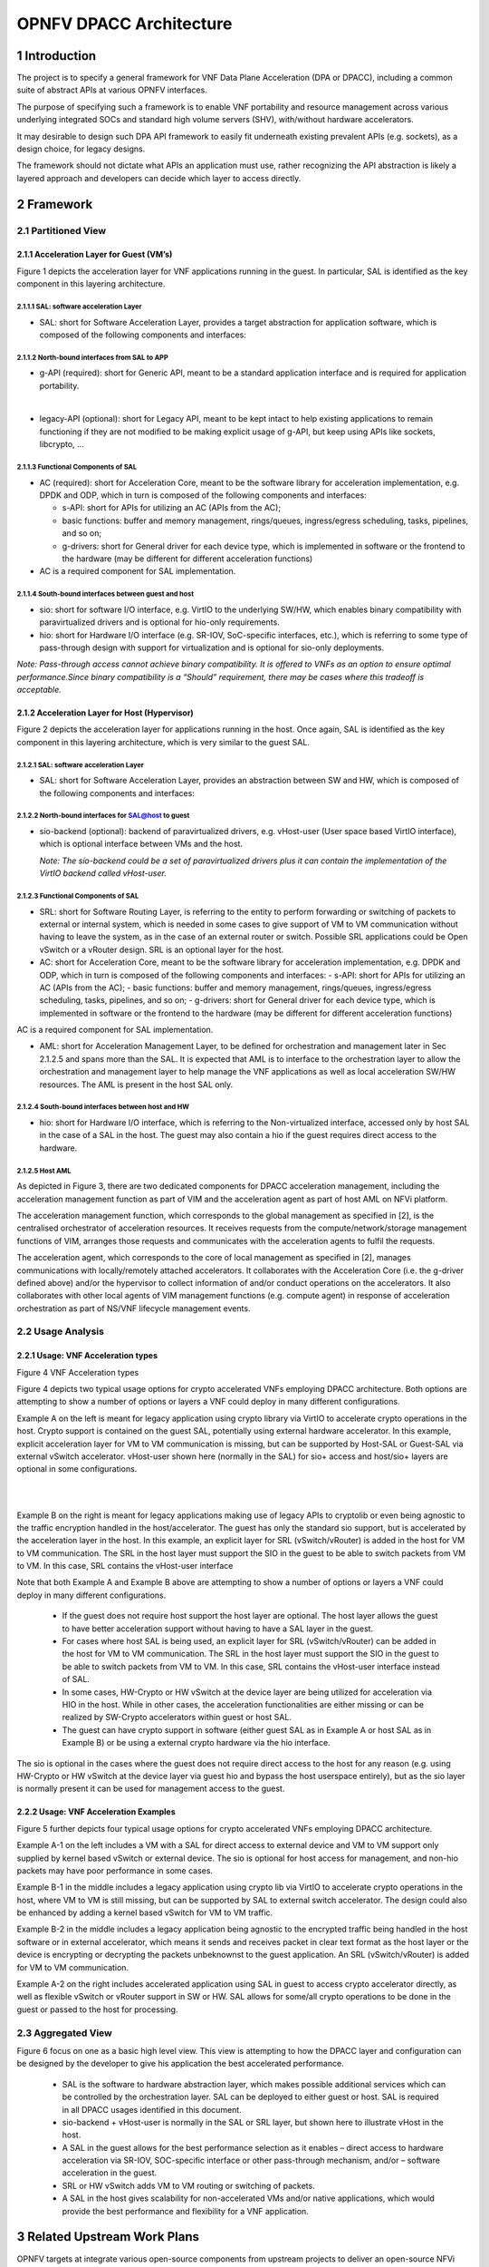 ########################
OPNFV DPACC Architecture
########################

*******************
1      Introduction
*******************

The project is to specify a general framework for VNF Data Plane Acceleration (DPA or DPACC), including a common suite of abstract APIs at various OPNFV interfaces.

The purpose of specifying such a framework is to enable VNF portability and resource management across various underlying integrated SOCs and standard high volume servers (SHV), with/without hardware accelerators.

It may desirable to design such DPA API framework to easily fit underneath existing prevalent APIs (e.g. sockets), as a design choice, for legacy designs.

The framework should not dictate what APIs an application must use, rather recognizing the API abstraction is likely a layered approach and developers can decide which layer to access directly.

****************
2      Framework
****************

2.1   Partitioned View
======================

2.1.1    Acceleration Layer for Guest (VM’s)
--------------------------------------------


Figure 1 depicts the acceleration layer for VNF applications running in the guest. In particular, SAL is identified as the key component in this layering architecture.


2.1.1.1            SAL: software acceleration Layer
^^^^^^^^^^^^^^^^^^^^^^^^^^^^^^^^^^^^^^^^^^^^^^^^^^^

* SAL: short for Software Acceleration Layer, provides a target abstraction for application software, which is composed of the following components and interfaces:
   
2.1.1.2            North-bound interfaces from SAL to APP
^^^^^^^^^^^^^^^^^^^^^^^^^^^^^^^^^^^^^^^^^^^^^^^^^^^^^^^^^

* g-API (required): short for Generic API, meant to be a standard application interface and is required for application portability.
|
* legacy-API (optional): short for Legacy API, meant to be kept intact to help existing applications to remain functioning if they are not modified to be making explicit usage of g-API, but keep using APIs like sockets, libcrypto, …

2.1.1.3            Functional Components of SAL
^^^^^^^^^^^^^^^^^^^^^^^^^^^^^^^^^^^^^^^^^^^^^^^

* AC (required): short for Acceleration Core, meant to be the software library for acceleration implementation, e.g. DPDK and ODP, which in turn is composed of the following components and interfaces:

  - s-API: short for APIs for utilizing an AC (APIs from the AC);
  - basic functions: buffer and memory management, rings/queues, ingress/egress scheduling, tasks, pipelines, and so on;
  - g-drivers: short for General driver for each device type, which is implemented in software or the frontend to the hardware (may be different for different acceleration functions)

* AC is a required component for SAL implementation.

2.1.1.4            South-bound interfaces between guest and host
^^^^^^^^^^^^^^^^^^^^^^^^^^^^^^^^^^^^^^^^^^^^^^^^^^^^^^^^^^^^^^^^

* sio: short for software I/O interface, e.g. VirtIO to the underlying SW/HW, which enables binary compatibility with paravirtualized drivers and is optional for hio-only requirements.
* hio: short for Hardware I/O interface (e.g. SR-IOV, SoC-specific interfaces, etc.), which is referring to some type of pass-through design with support for virtualization and is optional for sio-only deployments.

*Note: Pass-through access cannot achieve binary compatibility. It is offered to VNFs as an option to ensure optimal performance.Since binary compatibility is a “Should” requirement, there may be cases where this tradeoff is acceptable.*

2.1.2    Acceleration Layer for Host (Hypervisor)
-------------------------------------------------

Figure 2 depicts the acceleration layer for applications running in the host. Once again, SAL is identified as the key component in this layering architecture, which is very similar to the guest SAL.

2.1.2.1            SAL: software acceleration Layer
^^^^^^^^^^^^^^^^^^^^^^^^^^^^^^^^^^^^^^^^^^^^^^^^^^^

* SAL: short for Software Acceleration Layer, provides an abstraction between SW and HW, which is composed of the following components and interfaces:

2.1.2.2            North-bound interfaces for SAL@host to guest
^^^^^^^^^^^^^^^^^^^^^^^^^^^^^^^^^^^^^^^^^^^^^^^^^^^^^^^^^^^^^^^

* sio-backend (optional): backend of paravirtualized drivers, e.g. vHost-user (User space based VirtIO interface), which is optional interface between VMs and the host.

  *Note:*
  *The sio-backend could be a set of paravirtualized drivers plus it can contain the implementation of the VirtIO backend called vHost-user.*

2.1.2.3            Functional Components of SAL
^^^^^^^^^^^^^^^^^^^^^^^^^^^^^^^^^^^^^^^^^^^^^^^
* SRL: short for Software Routing Layer, is referring to the entity to perform forwarding or switching of packets to external or internal system, which is needed in some cases to give support of VM to VM communication without having to leave the system, as in the case of an external router or switch. Possible SRL applications could be Open vSwitch or a vRouter design. SRL is an optional layer for the host.

* AC: short for Acceleration Core, meant to be the software library for acceleration implementation, e.g. DPDK and ODP, which in turn is composed of the following components and interfaces:
  - s-API: short for APIs for utilizing an AC (APIs from the AC);
  - basic functions: buffer and memory management, rings/queues, ingress/egress scheduling, tasks, pipelines, and so on;
  - g-drivers: short for General driver for each device type, which is implemented in software or the frontend to the hardware (may be different for different acceleration functions)
AC is a required component for SAL implementation.

* AML: short for Acceleration Management Layer, to be defined for orchestration and management later in Sec 2.1.2.5  and spans more than the SAL. It is expected that AML is to interface to the orchestration layer to allow the orchestration and management layer to help manage the VNF applications as well as local acceleration SW/HW resources. The AML is present in the host SAL only.

2.1.2.4            South-bound interfaces between host and HW
^^^^^^^^^^^^^^^^^^^^^^^^^^^^^^^^^^^^^^^^^^^^^^^^^^^^^^^^^^^^^
* hio: short for Hardware I/O interface, which is referring to the Non-virtualized interface, accessed only by host SAL in the case of a SAL in the host. The guest may also contain a hio if the guest requires direct access to the hardware.

2.1.2.5  Host AML
^^^^^^^^^^^^^^^^^

As depicted in Figure 3, there are two dedicated components for DPACC acceleration management, including the acceleration management function as part of VIM and the acceleration agent as part of host AML on NFVi platform.

The acceleration management function, which corresponds to the global management as specified in [2], is the centralised orchestrator of acceleration resources. It receives requests from the compute/network/storage management functions of VIM, arranges those requests and communicates with the acceleration agents to fulfil the requests.

The acceleration agent, which corresponds to the core of local management as specified in [2], manages communications with locally/remotely attached accelerators. It collaborates with the Acceleration Core (i.e. the g-driver defined above) and/or the hypervisor to collect information of and/or conduct operations on the accelerators. It also collaborates with other local agents of VIM management functions (e.g. compute agent) in response of acceleration orchestration as part of NS/VNF lifecycle management events.


2.2   Usage Analysis
====================


2.2.1      Usage: VNF Acceleration types
----------------------------------------

Figure 4 VNF Acceleration types

Figure 4 depicts two typical usage options for crypto accelerated VNFs employing DPACC architecture. Both options are attempting to show a number of options or layers a VNF could deploy in many different configurations.

Example A on the left is meant for legacy application using crypto library via VirtIO to accelerate crypto operations in the host. Crypto support is contained on the guest SAL, potentially using external hardware accelerator. In this example, explicit acceleration layer for VM to VM communication is missing, but can be supported by Host-SAL or Guest-SAL via external vSwitch accelerator. vHost-user shown here (normally in the SAL) for sio+ access and host/sio+ layers are optional in some configurations.

|
|

Example B on the right is meant for legacy applications making use of legacy APIs to cryptolib or even being agnostic to the traffic encryption handled in the host/accelerator. The guest has only the standard sio support, but is accelerated by the  acceleration layer in the host. In this example, an explicit layer for SRL (vSwitch/vRouter) is added in the host for VM to VM communication. The SRL in the host layer must support the SIO in the guest to be able to switch packets from VM to VM. In this case,  SRL contains the vHost-user interface 

Note that both Example A and Example B above are attempting to show a number of options or layers a VNF could deploy in many different configurations.

  * If the guest does not require host support the host layer are optional. The host layer allows the guest to have better acceleration support without having to have a SAL layer in the guest.
  * For cases where host SAL is being used, an explicit layer for SRL (vSwitch/vRouter) can be added in the host for VM to VM communication. The SRL in the host layer must support the SIO in the guest to be able to switch packets from VM to VM. In this case,  SRL contains the vHost-user interface instead of SAL.
  * In some cases, HW-Crypto or HW vSwitch at the device layer are being utilized for acceleration via HIO in the host. While in other cases, the acceleration functionalities are either missing or can be realized by SW-Crypto accelerators within guest or host SAL.
  * The guest can have crypto support in software (either guest SAL as in Example A or host SAL as in Example B) or be using a external crypto hardware via the hio interface.
  
The sio is optional in the cases where the guest does not require direct access to the host for any reason (e.g. using HW-Crypto or HW vSwitch at the device layer via guest hio and bypass the host userspace entirely), but as the sio layer is normally present it can be used for management access to the guest.

2.2.2    Usage: VNF Acceleration Examples
-----------------------------------------
Figure 5 further depicts four typical usage options for crypto accelerated VNFs employing DPACC architecture.

Example A-1 on the left includes a VM with a SAL for direct access to external device and VM to VM support only supplied by kernel based vSwitch or external device. The sio is optional for host access for management, and non-hio packets may have poor performance in some cases.

Example B-1 in the middle includes a legacy application using crypto lib via VirtIO to accelerate crypto operations in the host, where VM to VM is still missing, but can be supported by SAL to external switch accelerator. The design could also be enhanced by adding a kernel based vSwitch for VM to VM traffic.

Example B-2 in the middle includes a legacy application being agnostic to the encrypted traffic being handled in the host software or in external accelerator, which means it sends and receives packet in clear text format as the host layer or the device is encrypting or decrypting the packets unbeknownst to the guest application. An SRL (vSwitch/vRouter) is added for VM to VM communication.

Example A-2 on the right includes accelerated application using SAL in guest to access crypto accelerator directly, as well as flexible vSwitch or vRouter support in SW or HW. SAL allows for some/all crypto operations to be done in the guest or passed to the host for processing.

2.3   Aggregated View
=====================

Figure 6 focus on one as a basic high level view. This view is attempting to how the DPACC layer and configuration can be designed by the developer to give his application the best accelerated performance.

  * SAL is the software to hardware abstraction layer, which makes possible additional services which can be controlled by the orchestration layer. SAL can be deployed to either guest or host. SAL is required in all DPACC usages identified in this document.

  * sio-backend + vHost-user is normally in the SAL or SRL layer, but shown here to illustrate vHost in the host.

  * A SAL in the guest allows for the best performance selection as it enables
    – direct access to hardware acceleration via SR-IOV, SOC-specific interface or other pass-through mechanism, and/or
    – software acceleration in the guest.

  * SRL or HW vSwitch adds VM to VM routing or switching of packets.

  * A SAL in the host gives scalability for non-accelerated VMs and/or native applications, which would provide the best performance and flexibility for a VNF application.

**********************************
3      Related Upstream Work Plans
**********************************

OPNFV targets at integrate various open-source components from upstream projects to deliver an open-source NFVi platform. To fulfill the functional requirements as specified in [1] for various interfaces as defined in the above described DPACC architecture, the following enhancements to existing upstream projects are expected:

First of all, sio interface, (e.g. VirtIO as specified by OASIS) [3], needs to be enhanced to provide better control and adding more device types, including

  * adding various device features (e.g. Crypto) support to VirtIO as an acceleration feature;

  * to support legacy VirtIO API for backward compatibility;

  * to support exporting VNF metadata needs for acceleration and orchestration; and

  * enhancing performance as a requirement for the solution

  Secondly, Software Acceleration Layer [4] needs to be enhanced to

  * help locate/find hardware/software acceleration mechanisms for the VNFs;

  * support a number of software and/or hardware accelerators; and

  * help enhance support for orchestration layer along with the VIM for plumbing the data flows.

  Thirdly, VIM implementations (e.g. Openstack) [2] needs to be enhanced for acceleration orchestration and management (e.g., OpenStack Nomad [5]), including:

  * Acceleration resource lifecycle management; and

  * Acceleration requirement description and orchestration.

*****************
4      References
*****************

[1]   DPACC High Level Requirements: `https://docs.google.com/document/d/1YexfnLRZ9gZnj-5PNOnrJ5CVMhbzZ7mIJogW6nyIGq0/edit `

[2]   Gap Analysis of OpenStack for DPACC: `https://docs.google.com/document/d/1_fOinIQNcPwNODZPzGK5vRMPJQLwL7iLds4NFnjXSms/  `

[3]   Gap Analysis of VirtIO for DPACC: TBA

[4]   Gap Analysis of DPDK/ODP for DPACC

[5]   OpenStack Nomad Project: `https://wiki.openstack.org/wiki/Nomad `

**************
5      History
**************

+-----------+--------------------------------------------------------------------+
|2015/12/21 |Initial draft from wiki page version dated May 2015.                |
+-----------+--------------------------------------------------------------------+
|2015/12/22 |Added Section 2.1.2.5 for host AML.                                 |
+-----------+--------------------------------------------------------------------+
|2015/2/10  |Added Nomad as a reference in Section 3.                            |
+-----------+--------------------------------------------------------------------+
|2016/3/12  |Updated Section 2.2 to clarify the usage types and usage examples.  |
+-----------+--------------------------------------------------------------------+
|2016/3/21  |Uploadify to the gerrit.opnfv.org                                   |
+-----------+--------------------------------------------------------------------+


**************
6      Editors
**************
Keith Wiles
Bob Monkman
Lingli Deng
Zhipeng Huang

*******************
7      Contributors
*******************
Peng Yuan
Ola Liljedahl
Michele Paolino
